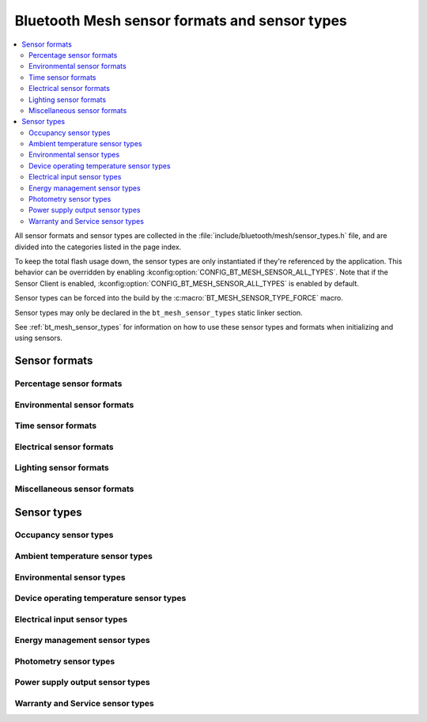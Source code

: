 .. _bt_mesh_sensor_types_readme:

Bluetooth Mesh sensor formats and sensor types
##############################################

.. contents::
   :local:
   :depth: 2

All sensor formats and sensor types are collected in the :file:`include/bluetooth/mesh/sensor_types.h` file, and are divided into the categories listed in the page index.

To keep the total flash usage down, the sensor types are only instantiated if they're referenced by the application.
This behavior can be overridden by enabling :kconfig:option:`CONFIG_BT_MESH_SENSOR_ALL_TYPES`.
Note that if the Sensor Client is enabled, :kconfig:option:`CONFIG_BT_MESH_SENSOR_ALL_TYPES` is enabled by default.

Sensor types can be forced into the build by the :c:macro:`BT_MESH_SENSOR_TYPE_FORCE` macro.

Sensor types may only be declared in the ``bt_mesh_sensor_types`` static linker section.

See :ref:`bt_mesh_sensor_types` for information on how to use these sensor types and formats when initializing and using sensors.

.. doxygengroup:: bt_mesh_sensor_types

.. _bt_mesh_sensor_types_formats_readme:

Sensor formats
**************

.. _bt_mesh_sensor_formats_percentage_readme:

Percentage sensor formats
=========================

.. doxygengroup:: bt_mesh_sensor_formats_percentage

.. _bt_mesh_sensor_formats_environmental_readme:

Environmental sensor formats
============================

.. doxygengroup:: bt_mesh_sensor_formats_environmental

.. _bt_mesh_sensor_formats_time_readme:

Time sensor formats
===================

.. doxygengroup:: bt_mesh_sensor_formats_time

.. _bt_mesh_sensor_formats_electrical_readme:

Electrical sensor formats
=========================

.. doxygengroup:: bt_mesh_sensor_formats_electrical

.. _bt_mesh_sensor_formats_lighting_readme:

Lighting sensor formats
=======================

.. doxygengroup:: bt_mesh_sensor_formats_lighting

.. _bt_mesh_sensor_formats_miscellaneous_readme:

Miscellaneous sensor formats
============================

.. doxygengroup:: bt_mesh_sensor_formats_miscellaneous

.. _bt_mesh_sensor_types_types_readme:

Sensor types
************

.. _bt_mesh_sensor_types_occupancy_readme:

Occupancy sensor types
======================

.. doxygengroup:: bt_mesh_sensor_types_occupancy

.. _bt_mesh_sensor_types_ambient_temperature_readme:

Ambient temperature sensor types
================================

.. doxygengroup:: bt_mesh_sensor_types_ambient_temperature

.. _bt_mesh_sensor_types_environmental_readme:

Environmental sensor types
==========================

.. doxygengroup:: bt_mesh_sensor_types_environmental

.. _bt_mesh_sensor_types_device_operating_temperature_readme:

Device operating temperature sensor types
=========================================

.. doxygengroup:: bt_mesh_sensor_types_device_operating_temperature

.. _bt_mesh_sensor_types_electrical_input_readme:

Electrical input sensor types
=============================

.. doxygengroup:: bt_mesh_sensor_types_electrical_input

.. _bt_mesh_sensor_types_energy_management_readme:

Energy management sensor types
==============================

.. doxygengroup:: bt_mesh_sensor_types_energy_management

.. _bt_mesh_sensor_types_photometry_readme:

Photometry sensor types
=======================

.. doxygengroup:: bt_mesh_sensor_types_photometry

.. _bt_mesh_sensor_types_power_supply_output_readme:

Power supply output sensor types
================================

.. doxygengroup:: bt_mesh_sensor_types_power_supply_output

.. _bt_mesh_sensor_types_warranty_and_service_readme:

Warranty and Service sensor types
=================================

.. doxygengroup:: bt_mesh_sensor_types_warranty_and_service
